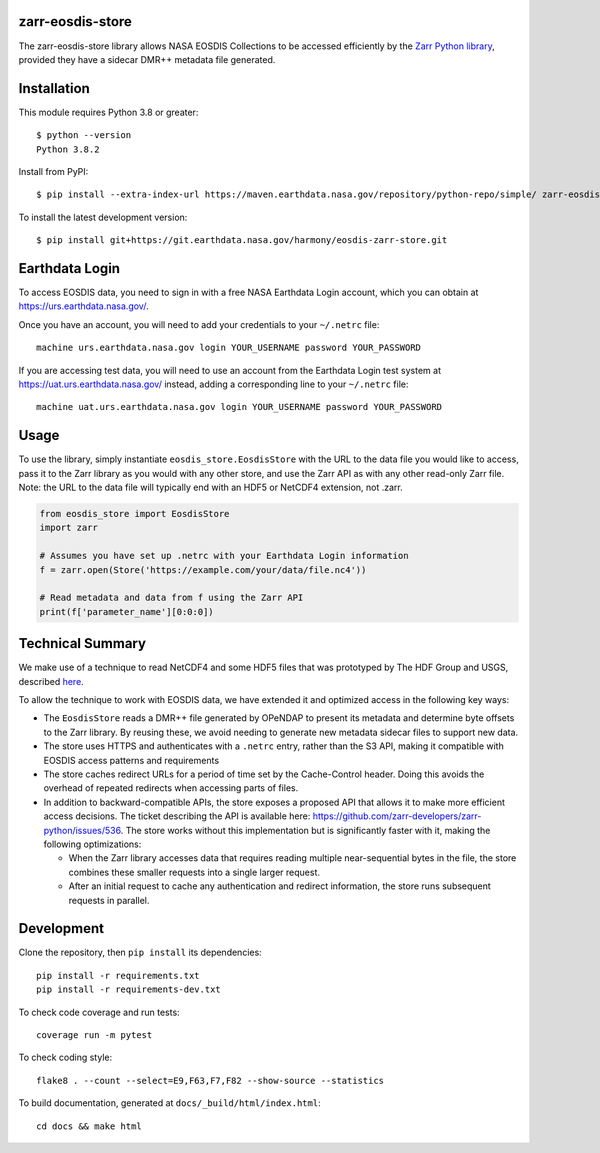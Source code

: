 zarr-eosdis-store
=================

The zarr-eosdis-store library allows NASA EOSDIS Collections to be accessed efficiently
by the `Zarr Python library <https://zarr.readthedocs.io/en/stable/index.html>`_, provided they
have a sidecar DMR++ metadata file generated.

Installation
============

This module requires Python 3.8 or greater::

    $ python --version
    Python 3.8.2

Install from PyPI::

    $ pip install --extra-index-url https://maven.earthdata.nasa.gov/repository/python-repo/simple/ zarr-eosdis-store

.. After release: pip install zarr-eosdis-store

To install the latest development version::

    $ pip install git+https://git.earthdata.nasa.gov/harmony/eosdis-zarr-store.git

.. After release: $ pip install git+https://github.com/nasa/zarr-eosdis-store.git

Earthdata Login
===============

To access EOSDIS data, you need to sign in with a free NASA Earthdata Login account, which you can obtain at
`<https://urs.earthdata.nasa.gov/>`_.

Once you have an account, you will need to add your credentials to your ``~/.netrc`` file::

    machine urs.earthdata.nasa.gov login YOUR_USERNAME password YOUR_PASSWORD

If you are accessing test data, you will need to use an account from the Earthdata Login test system at
`<https://uat.urs.earthdata.nasa.gov/>`_ instead, adding a corresponding line to your ``~/.netrc`` file::

    machine uat.urs.earthdata.nasa.gov login YOUR_USERNAME password YOUR_PASSWORD


Usage
=====

To use the library, simply instantiate ``eosdis_store.EosdisStore`` with the URL to the data file you would
like to access, pass it to the Zarr library as you would with any other store, and use the Zarr API as with any
other read-only Zarr file.  Note: the URL to the data file will typically end with an HDF5 or NetCDF4 extension,
not .zarr.

.. code-block:: python

   from eosdis_store import EosdisStore
   import zarr

   # Assumes you have set up .netrc with your Earthdata Login information
   f = zarr.open(Store('https://example.com/your/data/file.nc4'))

   # Read metadata and data from f using the Zarr API
   print(f['parameter_name'][0:0:0])

Technical Summary
=================

We make use of a technique to read NetCDF4 and some HDF5 files that was prototyped by The HDF Group and USGS, described
`here <https://medium.com/pangeo/cloud-performant-reading-of-netcdf4-hdf5-data-using-the-zarr-library-1a95c5c92314)>`_.

To allow the technique to work with EOSDIS data, we have extended it and optimized access in the following key ways:

* The ``EosdisStore`` reads a DMR++ file generated by OPeNDAP to present its metadata and determine byte offsets to the
  Zarr library. By reusing these, we avoid needing to generate new metadata sidecar files to support new data.

* The store uses HTTPS and authenticates with a ``.netrc`` entry, rather than the S3 API, making it compatible with
  EOSDIS access patterns and requirements

* The store caches redirect URLs for a period of time set by the Cache-Control header.  Doing this avoids the overhead
  of repeated redirects when accessing parts of files.

* In addition to backward-compatible APIs, the store exposes a proposed API that allows it to make more efficient access
  decisions. The ticket describing the API is available here: `<https://github.com/zarr-developers/zarr-python/issues/536>`_.
  The store works without this implementation but is significantly faster with it, making the following optimizations:

  * When the Zarr library accesses data that requires reading multiple near-sequential bytes in the file, the store combines
    these smaller requests into a single larger request.

  * After an initial request to cache any authentication and redirect information, the store runs subsequent requests in
    parallel.

Development
===========

Clone the repository, then ``pip install`` its dependencies::

    pip install -r requirements.txt
    pip install -r requirements-dev.txt

To check code coverage and run tests::

    coverage run -m pytest

To check coding style::

    flake8 . --count --select=E9,F63,F7,F82 --show-source --statistics

To build documentation, generated at ``docs/_build/html/index.html``::

    cd docs && make html
